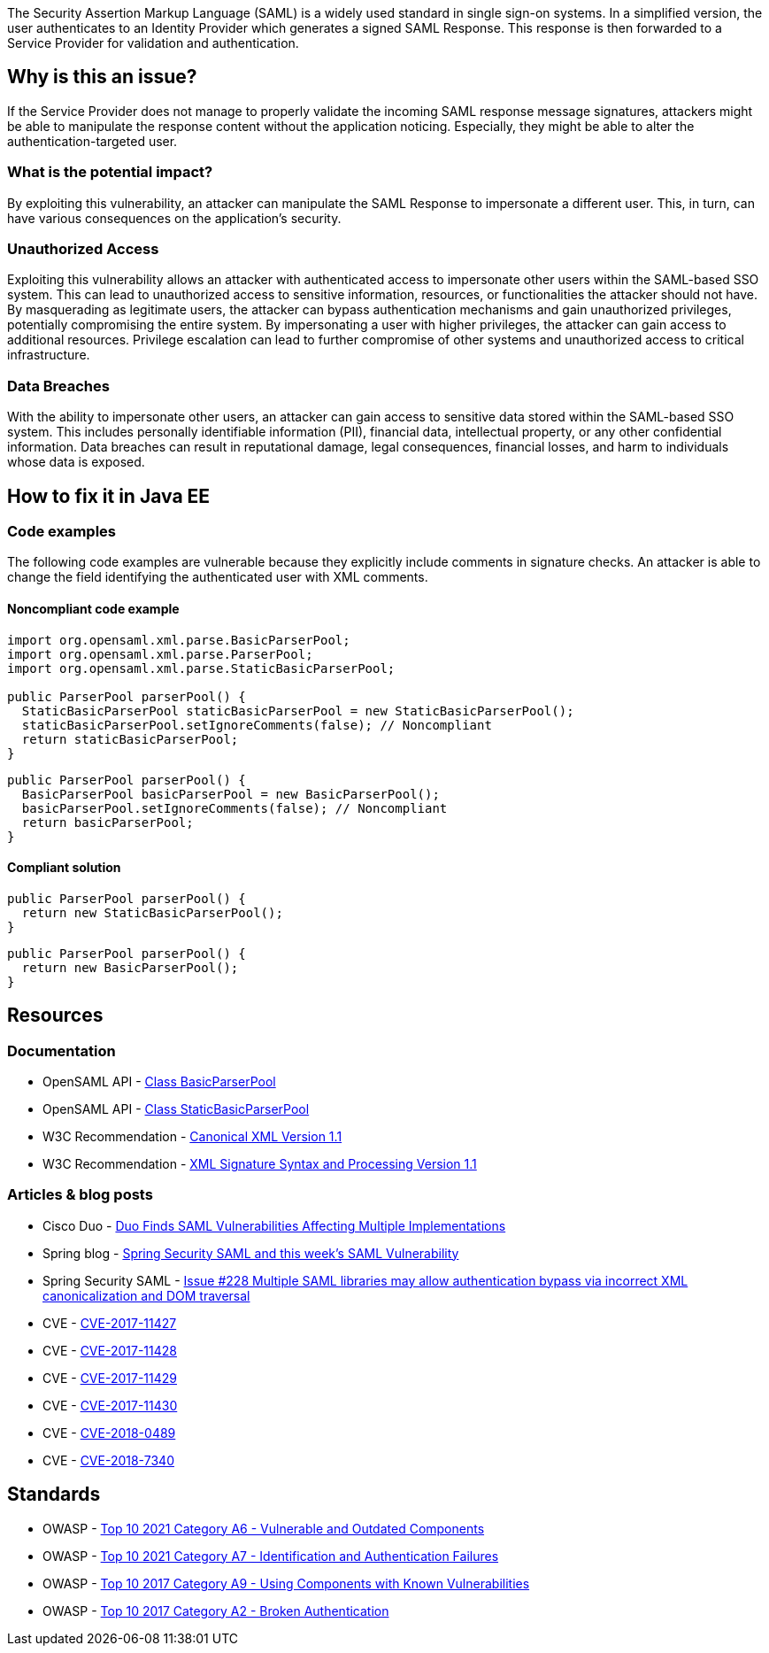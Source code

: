 The Security Assertion Markup Language (SAML) is a widely used standard in single sign-on systems. In a simplified version, the user authenticates to an Identity Provider which generates a signed SAML Response. This response is then forwarded to a Service Provider for validation and authentication.

== Why is this an issue?

If the Service Provider does not manage to properly validate the incoming SAML response message signatures, attackers might be able to manipulate the response content without the application noticing. Especially, they might be able to alter the authentication-targeted user.

=== What is the potential impact?

By exploiting this vulnerability, an attacker can manipulate the SAML Response to impersonate a different user. This, in turn, can have various consequences on the application's security.

=== Unauthorized Access

Exploiting this vulnerability allows an attacker with authenticated access to impersonate other users within the SAML-based SSO system. This can lead to unauthorized access to sensitive information, resources, or functionalities the attacker should not have. By masquerading as legitimate users, the attacker can bypass authentication mechanisms and gain unauthorized privileges, potentially compromising the entire system. By impersonating a user with higher privileges, the attacker can gain access to additional resources. Privilege escalation can lead to further compromise of other systems and unauthorized access to critical infrastructure.

=== Data Breaches

With the ability to impersonate other users, an attacker can gain access to sensitive data stored within the SAML-based SSO system. This includes personally identifiable information (PII), financial data, intellectual property, or any other confidential information. Data breaches can result in reputational damage, legal consequences, financial losses, and harm to individuals whose data is exposed.


== How to fix it in Java EE

=== Code examples

The following code examples are vulnerable because they explicitly include comments in signature checks. An attacker is able to change the field identifying the authenticated user with XML comments.

==== Noncompliant code example

[source,java,diff-id=1,diff-type=noncompliant]
----
import org.opensaml.xml.parse.BasicParserPool;
import org.opensaml.xml.parse.ParserPool;
import org.opensaml.xml.parse.StaticBasicParserPool;

public ParserPool parserPool() {
  StaticBasicParserPool staticBasicParserPool = new StaticBasicParserPool();
  staticBasicParserPool.setIgnoreComments(false); // Noncompliant
  return staticBasicParserPool;
}
----

[source,java,diff-id=2,diff-type=noncompliant]
----
public ParserPool parserPool() {
  BasicParserPool basicParserPool = new BasicParserPool();
  basicParserPool.setIgnoreComments(false); // Noncompliant
  return basicParserPool;
}
----

==== Compliant solution

[source,java,diff-id=1,diff-type=compliant]
----
public ParserPool parserPool() {
  return new StaticBasicParserPool();
}
----

[source,java,diff-id=2,diff-type=compliant]
----
public ParserPool parserPool() {
  return new BasicParserPool();
}
----


== Resources

=== Documentation

* OpenSAML API - https://javadoc.io/doc/org.opensaml/xmltooling/latest/org/opensaml/xml/parse/BasicParserPool.html[Class BasicParserPool]
* OpenSAML API - https://javadoc.io/doc/org.opensaml/xmltooling/latest/org/opensaml/xml/parse/StaticBasicParserPool.html[Class StaticBasicParserPool]
* W3C Recommendation - https://www.w3.org/TR/xml-c14n11/[Canonical XML Version 1.1]
* W3C Recommendation - https://www.w3.org/TR/xmldsig-core1/[XML Signature Syntax and Processing Version 1.1]

=== Articles & blog posts

* Cisco Duo - https://duo.com/blog/duo-finds-saml-vulnerabilities-affecting-multiple-implementations[Duo Finds SAML Vulnerabilities Affecting Multiple Implementations]
* Spring blog - https://spring.io/blog/2018/03/01/spring-security-saml-and-this-week-s-saml-vulnerability[Spring Security SAML and this week's SAML Vulnerability]
* Spring Security SAML - https://github.com/spring-projects/spring-security-saml/issues/228[Issue #228 Multiple SAML libraries may allow authentication bypass via incorrect XML canonicalization and DOM traversal]

* CVE - https://cve.mitre.org/cgi-bin/cvename.cgi?name=CVE-2017-11427[CVE-2017-11427]
* CVE - https://cve.mitre.org/cgi-bin/cvename.cgi?name=CVE-2017-11428[CVE-2017-11428]
* CVE - https://cve.mitre.org/cgi-bin/cvename.cgi?name=CVE-2017-11429[CVE-2017-11429]
* CVE - https://cve.mitre.org/cgi-bin/cvename.cgi?name=CVE-2017-11430[CVE-2017-11430]
* CVE - https://cve.mitre.org/cgi-bin/cvename.cgi?name=CVE-2018-0489[CVE-2018-0489]
* CVE - https://cve.mitre.org/cgi-bin/cvename.cgi?name=CVE-2018-7340[CVE-2018-7340]

== Standards

* OWASP - https://owasp.org/Top10/A06_2021-Vulnerable_and_Outdated_Components/[Top 10 2021 Category A6 - Vulnerable and Outdated Components]
* OWASP - https://owasp.org/Top10/A07_2021-Identification_and_Authentication_Failures/[Top 10 2021 Category A7 - Identification and Authentication Failures]
* OWASP - https://owasp.org/www-project-top-ten/2017/A9_2017-Using_Components_with_Known_Vulnerabilities[Top 10 2017 Category A9 - Using Components with Known Vulnerabilities]
* OWASP - https://owasp.org/www-project-top-ten/2017/A2_2017-Broken_Authentication[Top 10 2017 Category A2 - Broken Authentication]


ifdef::env-github,rspecator-view[]

'''
== Implementation Specification
(visible only on this page)

=== Message

Change "setIgnoreComments" to "true" or remove the call to "setIgnoreComments" to prevent the authentication bypass.


=== Highlighting

setIgnoreComments(false)


endif::env-github,rspecator-view[]
